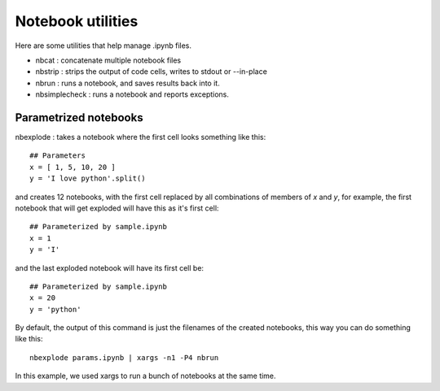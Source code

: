 Notebook utilities
==================

Here are some utilities that help manage .ipynb files.

* nbcat : concatenate multiple notebook files
* nbstrip : strips the output of code cells, writes to stdout or --in-place
* nbrun : runs a notebook, and saves results back into it.
* nbsimplecheck : runs a notebook and reports exceptions.


Parametrized notebooks
----------------------
nbexplode : takes a notebook where the first cell looks something like this::

    ## Parameters
    x = [ 1, 5, 10, 20 ]
    y = 'I love python'.split()

and creates 12 notebooks, with the first cell replaced by all combinations of
members of `x` and `y`, for example, the first notebook that will get exploded
will have this as it's first cell::

    ## Parameterized by sample.ipynb
    x = 1
    y = 'I'

and the last exploded notebook will have its first cell be::

    ## Parameterized by sample.ipynb
    x = 20
    y = 'python'

By default, the output of this command is just the filenames of the created
notebooks, this way you can do something like this::

    nbexplode params.ipynb | xargs -n1 -P4 nbrun

In this example, we used xargs to run a bunch of notebooks at the same time.

